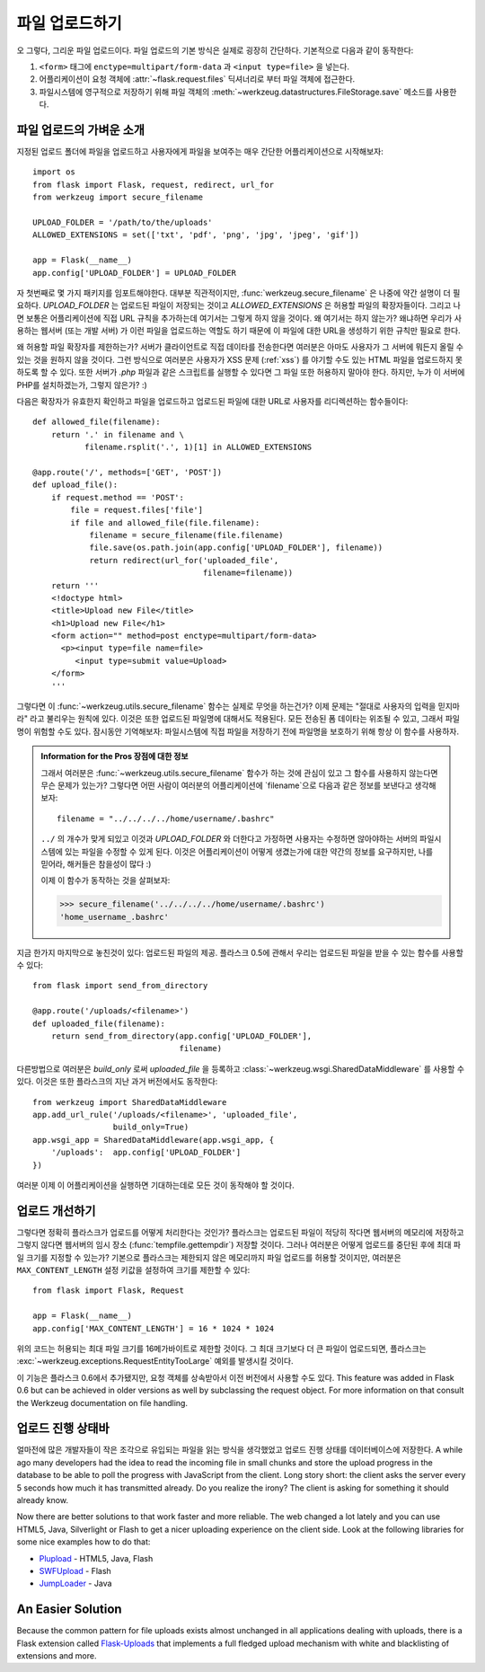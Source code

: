 .. _uploading-files:

파일 업로드하기
===============

오 그렇다, 그리운 파일 업로드이다.  파일 업로드의 기본 방식은
실제로 굉장히 간단하다.  기본적으로 다음과 같이 동작한다:

1. ``<form>`` 태그에 ``enctype=multipart/form-data`` 과 ``<input type=file>`` 
   을 넣는다.
2. 어플리케이션이 요청 객체에 :attr:`~flask.request.files` 딕셔너리로 부터 파일 객체에
   접근한다.
3. 파일시스템에 영구적으로 저장하기 위해 파일 객체의 
   :meth:`~werkzeug.datastructures.FileStorage.save` 메소드를 사용한다.

파일 업로드의 가벼운 소개
-------------------------

지정된 업로드 폴더에 파일을 업로드하고 사용자에게 파일을 보여주는 매우
간단한 어플리케이션으로 시작해보자::

    import os
    from flask import Flask, request, redirect, url_for
    from werkzeug import secure_filename

    UPLOAD_FOLDER = '/path/to/the/uploads'
    ALLOWED_EXTENSIONS = set(['txt', 'pdf', 'png', 'jpg', 'jpeg', 'gif'])

    app = Flask(__name__)
    app.config['UPLOAD_FOLDER'] = UPLOAD_FOLDER

자 첫번째로 몇 가지 패키지를 임포트해야한다.  대부분 직관적이지만,
:func:`werkzeug.secure_filename` 은 나중에 약간 설명이 더 필요하다.
`UPLOAD_FOLDER` 는 업로드된 파일이 저장되는 것이고 `ALLOWED_EXTENSIONS` 은
허용할 파일의 확장자들이다.  그리고 나면 보통은 어플리케이션에 직접 URL 
규칙을 추가하는데 여기서는 그렇게 하지 않을 것이다.  왜 여기서는 하지 않는가?
왜냐하면 우리가 사용하는 웹서버 (또는 개발 서버) 가 이런 파일을 업로드하는 
역할도 하기 때문에 이 파일에 대한 URL을 생성하기 위한 규칙만 필요로 한다.

왜 허용할 파일 확장자를 제한하는가?  서버가 클라이언트로 직접 데이타를 전송한다면
여러분은 아마도 사용자가 그 서버에 뭐든지 올릴 수 있는 것을 원하지 않을 것이다.
그런 방식으로 여러분은 사용자가 XSS 문제 (:ref:`xss`) 를 야기할 수도 있는
HTML 파일을 업로드하지 못하도록 할 수 있다.  또한 서버가 `.php` 파일과 같은 
스크립트를 실행할 수 있다면 그 파일 또한 허용하지 말아야 한다. 하지만, 누가
이 서버에 PHP를 설치하겠는가, 그렇지 않은가?  :)

다음은 확장자가 유효한지 확인하고 파일을 업로드하고 업로드된 파일에 대한 URL로
사용자를 리디렉션하는 함수들이다::

    def allowed_file(filename):
        return '.' in filename and \
               filename.rsplit('.', 1)[1] in ALLOWED_EXTENSIONS

    @app.route('/', methods=['GET', 'POST'])
    def upload_file():
        if request.method == 'POST':
            file = request.files['file']
            if file and allowed_file(file.filename):
                filename = secure_filename(file.filename)
                file.save(os.path.join(app.config['UPLOAD_FOLDER'], filename))
                return redirect(url_for('uploaded_file',
                                        filename=filename))
        return '''
        <!doctype html>
        <title>Upload new File</title>
        <h1>Upload new File</h1>
        <form action="" method=post enctype=multipart/form-data>
          <p><input type=file name=file>
             <input type=submit value=Upload>
        </form>
        '''

그렇다면 이 :func:`~werkzeug.utils.secure_filename` 함수는 실제로 무엇을 하는건가?
이제 문제는 "절대로 사용자의 입력을 믿지마라" 라고 불리우는 원칙에 있다.
이것은 또한 업로드된 파일명에 대해서도 적용된다. 모든 전송된 폼 데이타는
위조될 수 있고, 그래서 파일명이 위험할 수도 있다.  잠시동안 기억해보자:
파일시스템에 직접 파일을 저장하기 전에 파일명을 보호하기 위해 항상 이 함수를
사용하자.

.. admonition:: Information for the Pros 장점에 대한 정보

   그래서 여러분은 :func:`~werkzeug.utils.secure_filename` 함수가 하는 것에 
   관심이 있고 그 함수를 사용하지 않는다면 무슨 문제가 있는가?  그렇다면 어떤 사람이
   여러분의 어플리케이션에 `filename`으로 다음과 같은 정보를 보낸다고 생각해보자::

      filename = "../../../../home/username/.bashrc"

   ``../`` 의 개수가 맞게 되있고 이것과 `UPLOAD_FOLDER` 와 더한다고 가정하면
   사용자는 수정하면 않아야하는 서버의 파일시스템에 있는 파일을 수정할 수 있게
   된다.  이것은 어플리케이션이 어떻게 생겼는가에 대한 약간의 정보를 요구하지만,
   나를 믿어라, 해커들은 참을성이 많다 :)

   이제 이 함수가 동작하는 것을 살펴보자:

   >>> secure_filename('../../../../home/username/.bashrc')
   'home_username_.bashrc'

지금 한가지 마지막으로 놓친것이 있다: 업로드된 파일의 제공. 플라스크 0.5에
관해서 우리는 업로드된 파일을 받을 수 있는 함수를 사용할 수 있다::

    from flask import send_from_directory

    @app.route('/uploads/<filename>')
    def uploaded_file(filename):
        return send_from_directory(app.config['UPLOAD_FOLDER'],
                                   filename)

다른방법으로 여러분은 `build_only` 로써 `uploaded_file` 을 등록하고 
:class:`~werkzeug.wsgi.SharedDataMiddleware` 를 사용할 수 있다.  이것은
또한 플라스크의 지난 과거 버전에서도 동작한다::

    from werkzeug import SharedDataMiddleware
    app.add_url_rule('/uploads/<filename>', 'uploaded_file',
                     build_only=True)
    app.wsgi_app = SharedDataMiddleware(app.wsgi_app, {
        '/uploads':  app.config['UPLOAD_FOLDER']
    })

여러분 이제 이 어플리케이션을 실행하면 기대하는데로 모든 것이 동작해야
할 것이다.


업로드 개선하기
---------------

.. versionadded:: 0.6

그렇다면 정확히 플라스크가 업로드를 어떻게 처리한다는 것인가?  플라스크는
업로드된 파일이 적당히 작다면 웹서버의 메모리에 저장하고 그렇지 않다면
웹서버의 임시 장소 (:func:`tempfile.gettempdir`) 저장할 것이다.  그러나
여러분은 어떻게 업로드를 중단된 후에 최대 파일 크기를 지정할 수 있는가?
기본으로 플라스크는 제한되지 않은 메모리까지 파일 업로드를 허용할 것이지만,
여러분은 ``MAX_CONTENT_LENGTH`` 설정 키값을 설정하여 크기를 제한할 수 있다::

    from flask import Flask, Request

    app = Flask(__name__)
    app.config['MAX_CONTENT_LENGTH'] = 16 * 1024 * 1024

위의 코드는 허용되는 최대 파일 크기를 16메가바이트로 제한할 것이다.
그 최대 크기보다 더 큰 파일이 업로드되면, 플라스크는
:exc:`~werkzeug.exceptions.RequestEntityTooLarge` 예외를 발생시킬 것이다.

이 기능은 플라스크 0.6에서 추가됐지만, 요청 객체를 상속받아서 이전 버전에서
사용할 수도 있다.  
This feature was added in Flask 0.6 but can be achieved in older versions
as well by subclassing the request object.  For more information on that
consult the Werkzeug documentation on file handling.


업로드 진행 상태바 
------------------

얼마전에 많은 개발자들이 작은 조각으로 유입되는 파일을 읽는 방식을 생각했었고
업로드 진행 상태를 데이터베이스에 저장한다.
A while ago many developers had the idea to read the incoming file in
small chunks and store the upload progress in the database to be able to
poll the progress with JavaScript from the client.  Long story short: the
client asks the server every 5 seconds how much it has transmitted
already.  Do you realize the irony?  The client is asking for something it
should already know.

Now there are better solutions to that work faster and more reliable.  The
web changed a lot lately and you can use HTML5, Java, Silverlight or Flash
to get a nicer uploading experience on the client side.  Look at the
following libraries for some nice examples how to do that:

-   `Plupload <http://www.plupload.com/>`_ - HTML5, Java, Flash
-   `SWFUpload <http://www.swfupload.org/>`_ - Flash
-   `JumpLoader <http://jumploader.com/>`_ - Java


An Easier Solution
------------------

Because the common pattern for file uploads exists almost unchanged in all
applications dealing with uploads, there is a Flask extension called
`Flask-Uploads`_ that implements a full fledged upload mechanism with
white and blacklisting of extensions and more.

.. _Flask-Uploads: http://packages.python.org/Flask-Uploads/
